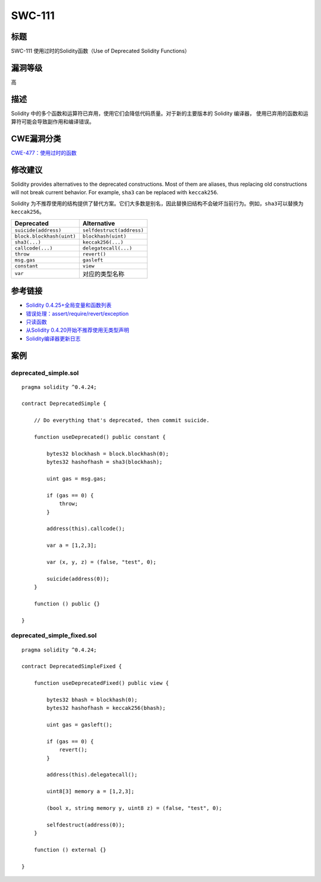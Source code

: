 SWC-111
========

标题
----

SWC-111 使用过时的Solidity函数（Use of Deprecated Solidity Functions）

漏洞等级
--------

高

描述
----

Solidity
中的多个函数和运算符已弃用，使用它们会降低代码质量。对于新的主要版本的
Solidity 编译器， 使用已弃用的函数和运算符可能会导致副作用和编译错误。

CWE漏洞分类
-----------

`CWE-477：使用过时的函数 <https://cwe.mitre.org/data/definitions/477.html>`__

修改建议
--------

Solidity provides alternatives to the deprecated constructions. Most of
them are aliases, thus replacing old constructions will not break
current behavior. For example, ``sha3`` can be replaced with
``keccak256``.

Solidity
为不推荐使用的结构提供了替代方案。它们大多数是别名，因此替换旧结构不会破坏当前行为。例如，\ ``sha3``\ 可以替换为\ ``keccak256``\ 。

========================= =========================
Deprecated                Alternative
========================= =========================
``suicide(address)``      ``selfdestruct(address)``
``block.blockhash(uint)`` ``blockhash(uint)``
``sha3(...)``             ``keccak256(...)``
``callcode(...)``         ``delegatecall(...)``
``throw``                 ``revert()``
``msg.gas``               ``gasleft``
``constant``              ``view``
``var``                   对应的类型名称
========================= =========================

参考链接
--------

-  `Solidity
   0.4.25+全局变量和函数列表 <https://solidity.readthedocs.io/en/v0.4.25/miscellaneous.html#global-variables>`__
-  `错误处理：assert/require/revert/exception <https://solidity.readthedocs.io/en/v0.4.25/control-structures.html#error-handling-assert-require-revert-and-exceptions>`__
-  `只读函数 <https://solidity.readthedocs.io/en/v0.4.25/contracts.html#view-functions>`__
-  `从Solidity
   0.4.20开始不推荐使用无类型声明 <https://github.com/ethereum/solidity/releases/tag/v0.4.20>`__
-  `Solidity编译器更新日志 <https://github.com/ethereum/solidity/releases>`__

案例
----

deprecated_simple.sol
~~~~~~~~~~~~~~~~~~~~~

::

   pragma solidity ^0.4.24;

   contract DeprecatedSimple {

       // Do everything that's deprecated, then commit suicide.

       function useDeprecated() public constant {

           bytes32 blockhash = block.blockhash(0);
           bytes32 hashofhash = sha3(blockhash);

           uint gas = msg.gas;

           if (gas == 0) {
               throw;
           }

           address(this).callcode();

           var a = [1,2,3];

           var (x, y, z) = (false, "test", 0);

           suicide(address(0));
       }

       function () public {}

   }

deprecated_simple_fixed.sol
~~~~~~~~~~~~~~~~~~~~~~~~~~~

::

   pragma solidity ^0.4.24;

   contract DeprecatedSimpleFixed {

       function useDeprecatedFixed() public view {

           bytes32 bhash = blockhash(0);
           bytes32 hashofhash = keccak256(bhash);

           uint gas = gasleft();

           if (gas == 0) {
               revert();
           }

           address(this).delegatecall();

           uint8[3] memory a = [1,2,3];

           (bool x, string memory y, uint8 z) = (false, "test", 0);

           selfdestruct(address(0));
       }

       function () external {}

   }

